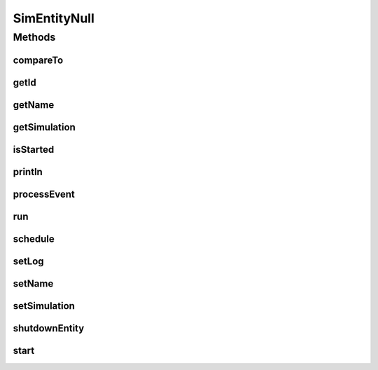 .. java:import:: org.cloudbus.cloudsim.core.events SimEvent

SimEntityNull
=============

.. java:package:: org.cloudbus.cloudsim.core
   :noindex:

.. java:type:: final class SimEntityNull implements SimEntity

   A class that implements the Null Object Design Pattern for \ :java:ref:`SimEntity`\  class.

   :author: Manoel Campos da Silva Filho

   **See also:** :java:ref:`SimEntity.NULL`

Methods
-------
compareTo
^^^^^^^^^

.. java:method:: @Override public int compareTo(SimEntity o)
   :outertype: SimEntityNull

getId
^^^^^

.. java:method:: @Override public int getId()
   :outertype: SimEntityNull

getName
^^^^^^^

.. java:method:: @Override public String getName()
   :outertype: SimEntityNull

getSimulation
^^^^^^^^^^^^^

.. java:method:: @Override public Simulation getSimulation()
   :outertype: SimEntityNull

isStarted
^^^^^^^^^

.. java:method:: @Override public boolean isStarted()
   :outertype: SimEntityNull

println
^^^^^^^

.. java:method:: @Override public void println(String msg)
   :outertype: SimEntityNull

processEvent
^^^^^^^^^^^^

.. java:method:: @Override public void processEvent(SimEvent ev)
   :outertype: SimEntityNull

run
^^^

.. java:method:: @Override public void run()
   :outertype: SimEntityNull

schedule
^^^^^^^^

.. java:method:: @Override public void schedule(int dest, double delay, int tag)
   :outertype: SimEntityNull

setLog
^^^^^^

.. java:method:: @Override public void setLog(boolean log)
   :outertype: SimEntityNull

setName
^^^^^^^

.. java:method:: @Override public SimEntity setName(String newName) throws IllegalArgumentException
   :outertype: SimEntityNull

setSimulation
^^^^^^^^^^^^^

.. java:method:: @Override public SimEntity setSimulation(Simulation simulation)
   :outertype: SimEntityNull

shutdownEntity
^^^^^^^^^^^^^^

.. java:method:: @Override public void shutdownEntity()
   :outertype: SimEntityNull

start
^^^^^

.. java:method:: @Override public void start()
   :outertype: SimEntityNull

